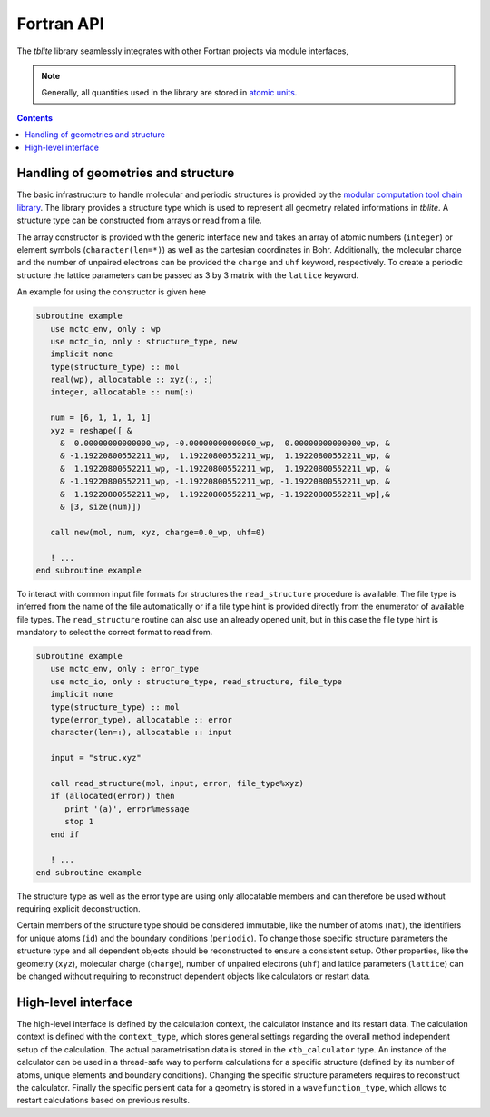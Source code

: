 Fortran API
===========

The *tblite* library seamlessly integrates with other Fortran projects via module interfaces,

.. note::

   Generally, all quantities used in the library are stored in `atomic units <https://en.wikipedia.org/wiki/Hartree_atomic_units>`_.

.. contents::


Handling of geometries and structure
------------------------------------

The basic infrastructure to handle molecular and periodic structures is provided by the `modular computation tool chain library <https://github.com/grimme-lab/mctc-lib>`_.
The library provides a structure type which is used to represent all geometry related informations in *tblite*.
A structure type can be constructed from arrays or read from a file.

The array constructor is provided with the generic interface ``new`` and takes an array of atomic numbers (``integer``) or element symbols (``character(len=*)``) as well as the cartesian coordinates in Bohr.
Additionally, the molecular charge and the number of unpaired electrons can be provided the ``charge`` and ``uhf`` keyword, respectively.
To create a periodic structure the lattice parameters can be passed as 3 by 3 matrix with the ``lattice`` keyword.

An example for using the constructor is given here

.. code-block:: fortran

   subroutine example
      use mctc_env, only : wp
      use mctc_io, only : structure_type, new
      implicit none
      type(structure_type) :: mol
      real(wp), allocatable :: xyz(:, :)
      integer, allocatable :: num(:)

      num = [6, 1, 1, 1, 1]
      xyz = reshape([ &
        &  0.00000000000000_wp, -0.00000000000000_wp,  0.00000000000000_wp, &
        & -1.19220800552211_wp,  1.19220800552211_wp,  1.19220800552211_wp, &
        &  1.19220800552211_wp, -1.19220800552211_wp,  1.19220800552211_wp, &
        & -1.19220800552211_wp, -1.19220800552211_wp, -1.19220800552211_wp, &
        &  1.19220800552211_wp,  1.19220800552211_wp, -1.19220800552211_wp],&
        & [3, size(num)])

      call new(mol, num, xyz, charge=0.0_wp, uhf=0)

      ! ...
   end subroutine example


To interact with common input file formats for structures the ``read_structure`` procedure is available.
The file type is inferred from the name of the file automatically or if a file type hint is provided directly from the enumerator of available file types.
The ``read_structure`` routine can also use an already opened unit, but in this case the file type hint is mandatory to select the correct format to read from.

.. code-block:: fortran

   subroutine example
      use mctc_env, only : error_type
      use mctc_io, only : structure_type, read_structure, file_type
      implicit none
      type(structure_type) :: mol
      type(error_type), allocatable :: error
      character(len=:), allocatable :: input

      input = "struc.xyz"

      call read_structure(mol, input, error, file_type%xyz)
      if (allocated(error)) then
         print '(a)', error%message
         stop 1
      end if

      ! ...
   end subroutine example


The structure type as well as the error type are using only allocatable members and can therefore be used without requiring explicit deconstruction.

Certain members of the structure type should be considered immutable, like the number of atoms (``nat``), the identifiers for unique atoms (``id``) and the boundary conditions (``periodic``).
To change those specific structure parameters the structure type and all dependent objects should be reconstructed to ensure a consistent setup.
Other properties, like the geometry (``xyz``), molecular charge (``charge``), number of unpaired electrons (``uhf``) and lattice parameters (``lattice``) can be changed without requiring to reconstruct dependent objects like calculators or restart data.


High-level interface
--------------------

The high-level interface is defined by the calculation context, the calculator instance and its restart data.
The calculation context is defined with the ``context_type``, which stores general settings regarding the overall method independent setup of the calculation.
The actual parametrisation data is stored in the ``xtb_calculator`` type.
An instance of the calculator can be used in a thread-safe way to perform calculations for a specific structure (defined by its number of atoms, unique elements and boundary conditions).
Changing the specific structure parameters requires to reconstruct the calculator.
Finally the specific persient data for a geometry is stored in a ``wavefunction_type``, which allows to restart calculations based on previous results.

